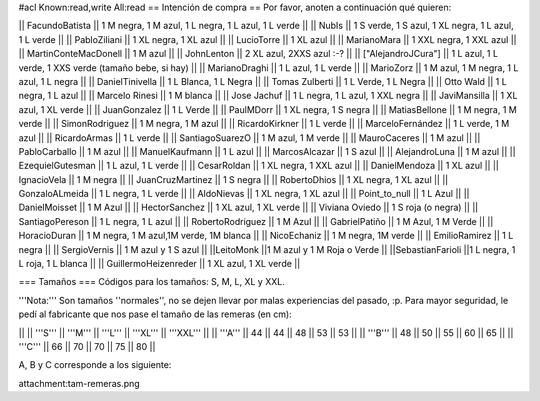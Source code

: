 #acl Known:read,write All:read
== Intención de compra ==
Por favor, anoten a continuación qué quieren:

|| FacundoBatista ||  1 M negra, 1 M azul, 1 L negra, 1 L azul, 1 L verde ||
|| NubIs ||  1 S verde, 1 S azul, 1 XL negra, 1 L azul, 1 L verde ||
|| PabloZiliani || 1 XL negra, 1 XL azul ||
|| LucioTorre || 1 XL azul ||
|| MarianoMara || 1 XXL negra, 1 XXL azul ||
|| MartinConteMacDonell || 1 M azul ||
|| JohnLenton || 2 XL azul, 2XXS azul :-? ||
|| ["AlejandroJCura"] || 1 L azul, 1 L verde, 1 XXS verde (tamaño bebe, si hay) ||
|| MarianoDraghi || 1 L azul, 1 L verde ||
|| MarioZorz || 1 M azul, 1 M negra, 1 L azul, 1 L negra ||
|| DanielTinivella ||  1 L Blanca, 1 L Negra ||
|| Tomas Zulberti ||  1 L Verde, 1 L Negra ||
|| Otto Wald || 1 L negra, 1 L azul ||
|| Marcelo Rinesi || 1 M blanca ||
|| Jose Jachuf || 1 L negra, 1 L azul, 1 XXL negra ||
|| JaviMansilla || 1 XL azul, 1 XL verde ||
|| JuanGonzalez || 1 L Verde ||
|| PaulMDorr || 1 XL negra, 1 S negra ||
|| MatiasBellone || 1 M negra, 1 M verde ||
|| SimonRodriguez || 1 M negra, 1 M azul ||
|| RicardoKirkner || 1 L verde ||
|| MarceloFernández || 1 L verde, 1 M azul ||
|| RicardoArmas || 1 L verde ||
|| SantiagoSuarezO || 1 M azul, 1 M verde ||
|| MauroCaceres || 1 M azul ||
|| PabloCarballo || 1 M azul ||
|| ManuelKaufmann || 1 L azul ||
|| MarcosAlcazar || 1 S azul ||
|| AlejandroLuna || 1 M azul ||
|| EzequielGutesman || 1 L azul, 1 L verde ||
|| CesarRoldan || 1 XL negra, 1 XXL azul ||
|| DanielMendoza || 1 XL azul ||
|| IgnacioVela || 1 M negra ||
|| JuanCruzMartinez || 1 S negra ||
|| RobertoDhios || 1 XL negra, 1 XL azul ||
|| GonzaloALmeida || 1 L negra, 1 L verde ||
|| AldoNievas || 1 XL negra, 1 XL azul ||
|| Point_to_null || 1 L Azul ||
|| DanielMoisset || 1 M Azul ||
|| HectorSanchez || 1 XL azul, 1 XL verde ||
|| Viviana Oviedo || 1 S roja (o negra) ||
|| SantiagoPereson || 1 L negra, 1 L azul ||
|| RobertoRodriguez || 1 M Azul ||
|| GabrielPatiño || 1 M Azul, 1 M Verde ||
|| HoracioDuran || 1 M negra, 1 M azul,1M verde, 1M blanca ||
|| NicoEchaniz || 1 M negra, 1M verde ||
|| EmilioRamirez || 1 L negra ||
|| SergioVernis || 1 M azul y 1 S azul ||
||LeitoMonk ||1 M azul y 1 M Roja o Verde ||
||SebastianFarioli ||1 L negra, 1 L roja, 1 L blanca ||
|| GuillermoHeizenreder || 1 XL azul, 1 XL verde ||


=== Tamaños ===
Códigos para los tamaños: S, M, L, XL y XXL.

'''Nota:''' Son tamaños ''normales'', no se dejen llevar por malas experiencias del pasado, :p. Para mayor seguridad, le pedí al fabricante que nos pase el tamaño de las remeras (en cm):

||  ||  '''S''' ||  '''M''' ||  '''L''' || '''XL''' || '''XXL''' ||
|| '''A''' || 44 || 44 || 48 || 53 ||  53 ||
|| '''B''' || 48 || 50 || 55 || 60 ||  65 ||
|| '''C''' || 66 || 70 || 70 || 75 ||  80 ||


A, B y C corresponde a los siguiente:

attachment:tam-remeras.png
